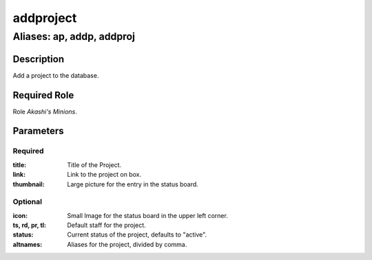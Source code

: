======================================================================
addproject
======================================================================
------------------------------------------------------------
Aliases: ap, addp, addproj
------------------------------------------------------------
Description
==============
Add a project to the database.

Required Role
=====================
Role `Akashi's Minions`.

Parameters
===========
Required
---------
:title: Title of the Project.
:link: Link to the project on box.
:thumbnail: Large picture for the entry in the status board.

Optional
------------
:icon: Small Image for the status board in the upper left corner.
:ts, rd, pr, tl: Default staff for the project.
:status: Current status of the project, defaults to "active".
:altnames: Aliases for the project, divided by comma.